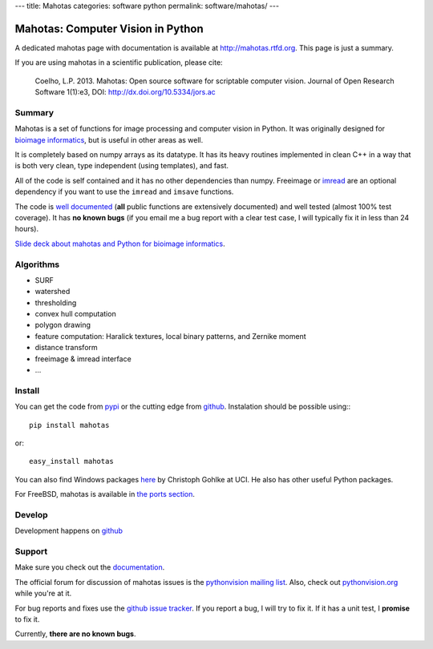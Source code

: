---
title: Mahotas
categories: software python
permalink: software/mahotas/
---

.. raw:: html

    <a href="http://github.com/luispedro/mahotas">
        <img style="position: absolute; top: 0; right: 0; border: 0;" src="http://s3.amazonaws.com/github/ribbons/forkme_right_darkblue_121621.png" alt="Fork me on GitHub" />
    </a>

Mahotas: Computer Vision in Python
==================================

A dedicated mahotas page with documentation is available at
`http://mahotas.rtfd.org <http://mahotas.rtfd.org>`__. This page is just a
summary.

If you are using mahotas in a scientific publication, please cite:

    Coelho, L.P. 2013. Mahotas: Open source software for scriptable computer
    vision. Journal of Open Research Software 1(1):e3, DOI:
    http://dx.doi.org/10.5334/jors.ac

Summary
-------

Mahotas is a set of functions for image processing and computer vision in
Python. It was originally designed for `bioimage informatics
<http://en.wikipedia.org/wiki/Bioimage_informatics>`__, but is useful in other
areas as well.

It is completely based on numpy arrays as its datatype. It has its heavy
routines implemented in clean C++ in a way that is both very clean, type
independent (using templates), and fast.

All of the code is self contained and it has no other dependencies than numpy.
Freeimage or `imread </software/imread>`__ are an optional dependency if you
want to use the ``imread`` and ``imsave`` functions.

The code is `well documented <http://mahotas.rtfd.org/>`__ (**all** public
functions are extensively documented) and well tested (almost 100% test
coverage). It has **no known bugs** (if you email me a bug report with a clear
test case, I will typically fix it in less than 24 hours).

`Slide deck about mahotas and Python for bioimage informatics
</files/talks/2013/mahotas.html>`__.

Algorithms
----------

- SURF
- watershed
- thresholding
- convex hull computation
- polygon drawing
- feature computation: Haralick textures, local binary patterns, and Zernike
  moment
- distance transform
- freeimage & imread interface
- ...

Install
-------

You can get the code from `pypi <http://pypi.python.org/pypi/mahotas>`_ or the
cutting edge from `github <http://www.github.com/luispedro/mahotas>`_.
Instalation should be possible using:::

    pip install mahotas

or::

    easy_install mahotas

You can also find Windows packages `here
<http://www.lfd.uci.edu/~gohlke/pythonlibs/>`_ by Christoph Gohlke at UCI. He
also has other useful Python packages.

For FreeBSD, mahotas is available in `the ports section
<http://www.freshports.org/graphics/mahotas>`__.

Develop
-------

.. raw:: html

    <iframe
    src="http://ghbtns.com/github-btn.html?user=luispedro&repo=mahotas&type=watch&count=true&size=large"
    allowtransparency="true" frameborder="0" scrolling="0" width="152px"
    height="30px"></iframe>

Development happens on `github <https://github.com/luispedro/mahotas>`__

Support
-------

Make sure you check out the `documentation <http://mahotas.rtfd.org/>`__.

The official forum for discussion of mahotas issues is the `pythonvision
mailing list <http://groups.google.com/group/pythonvision>`_. Also, check out
`pythonvision.org <http://pythonvision.org>`_ while you're at it.

For bug reports and fixes use the `github issue tracker
<https://github.com/luispedro/mahotas/issues>`__. If you report a bug, I will
try to fix it. If it has a unit test, I **promise** to fix it.

Currently, **there are no known bugs**.

